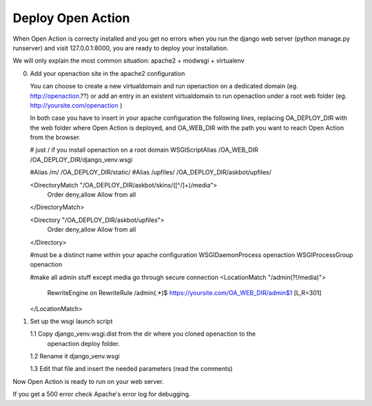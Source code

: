 Deploy Open Action
====================

When Open Action is correcty installed and you get no errors when you 
run the django web server (python manage.py runserver) and visit 
127.0.0.1:8000, you are ready to deploy your installation.

We will only explain the most common situation: apache2 + modwsgi + virtualenv

0.  Add your openaction site in the apache2 configuration

    You can choose to create a new virtualdomain and run openaction on a 
    dedicated domain (eg. http://openaction.??) or add an entry in an existent
    virtualdomain to run openaction under a root web folder
    (eg. http://yoursite.com/openaction )

    In both case you have to insert in your apache configuration the following
    lines, replacing OA_DEPLOY_DIR with the web folder where Open Action is
    deployed, and OA_WEB_DIR with the path you want to reach Open Action from
    the browser.

    # just / if you install openaction on a root domain
    WSGIScriptAlias /OA_WEB_DIR /OA_DEPLOY_DIR/django_venv.wsgi
     
    #Alias /m/ /OA_DEPLOY_DIR/static/
    #Alias /upfiles/ /OA_DEPLOY_DIR/askbot/upfiles/
    
    <DirectoryMatch "/OA_DEPLOY_DIR/askbot/skins/([^/]+)/media">
       Order deny,allow
       Allow from all
    </DirectoryMatch>
    
    <Directory "/OA_DEPLOY_DIR/askbot/upfiles">
       Order deny,allow
       Allow from all
    </Directory>
    
    #must be a distinct name within your apache configuration
    WSGIDaemonProcess openaction
    WSGIProcessGroup openaction
    
    #make all admin stuff except media go through secure connection
    <LocationMatch "/admin(?!/media)">
      RewriteEngine on
      RewriteRule /admin(.*)$ https://yoursite.com/OA_WEB_DIR/admin$1 [L,R=301]
    </LocationMatch>


1.  Set up the wsgi launch script

    1.1 Copy django_venv.wsgi.dist from the dir where you cloned openaction to the
        openaction deploy folder.

    1.2 Rename it django_venv.wsgi

    1.3 Edit that file and insert the needed parameters (read the comments)

Now Open Action is ready to run on your web server.

If you get a 500 error check Apache's error log for debugging. 
